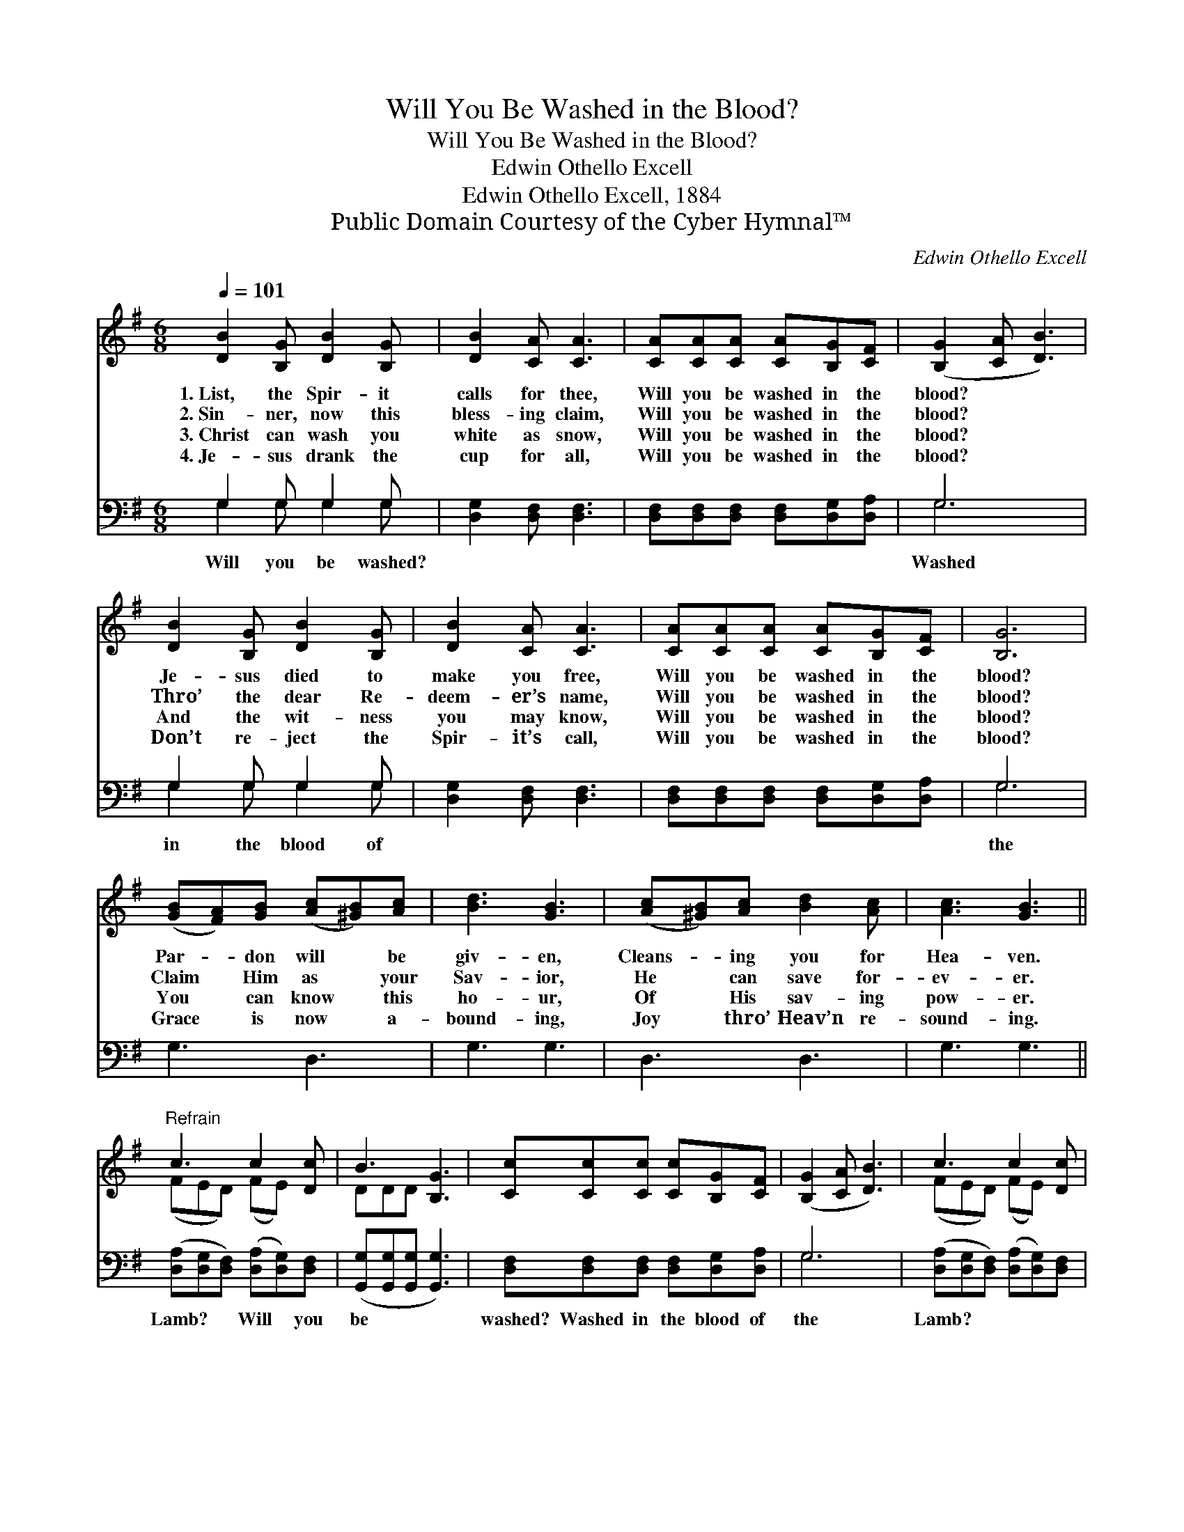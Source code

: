 X:1
T:Will You Be Washed in the Blood?
T:Will You Be Washed in the Blood?
T:Edwin Othello Excell
T:Edwin Othello Excell, 1884
T:Public Domain Courtesy of the Cyber Hymnal™
C:Edwin Othello Excell
Z:Public Domain
Z:Courtesy of the Cyber Hymnal™
%%score ( 1 2 ) ( 3 4 )
L:1/8
Q:1/4=101
M:6/8
K:G
V:1 treble 
V:2 treble 
V:3 bass 
V:4 bass 
V:1
 [DB]2 [B,G] [DB]2 [B,G] | [DB]2 [CA] [CA]3 | [CA][CA][CA] [CA][B,G][CF] | ([B,G]2 [CA] [DB]3) | %4
w: 1.~List, the Spir- it|calls for thee,|Will you be washed in the|blood? * *|
w: 2.~Sin- ner, now this|bless- ing claim,|Will you be washed in the|blood? * *|
w: 3.~Christ can wash you|white as snow,|Will you be washed in the|blood? * *|
w: 4.~Je- sus drank the|cup for all,|Will you be washed in the|blood? * *|
 [DB]2 [B,G] [DB]2 [B,G] | [DB]2 [CA] [CA]3 | [CA][CA][CA] [CA][B,G][CF] | [B,G]6 | %8
w: Je- sus died to|make you free,|Will you be washed in the|blood?|
w: Thro’ the dear Re-|deem- er’s name,|Will you be washed in the|blood?|
w: And the wit- ness|you may know,|Will you be washed in the|blood?|
w: Don’t re- ject the|Spir- it’s call,|Will you be washed in the|blood?|
 ([GB][FA])[GB] ([Ac][^GB])[Ac] | [Bd]3 [GB]3 | ([Ac][^GB])[Ac] [Bd]2 [Ac] | [Ac]3 [GB]3 || %12
w: Par- * don will * be|giv- en,|Cleans- * ing you for|Hea- ven.|
w: Claim * Him as * your|Sav- ior,|He * can save for-|ev- er.|
w: You * can know * this|ho- ur,|Of * His sav- ing|pow- er.|
w: Grace * is now * a-|bound- ing,|Joy * thro’ Heav’n re-|sound- ing.|
"^Refrain" c3 c2 [Dc] | B3 [B,G]3 | [Cc][Cc][Cc] [Cc][B,G][CF] | ([B,G]2 [CA] [DB]3) | c3 c2 [Dc] | %17
w: |||||
w: |||||
w: |||||
w: |||||
 B3 [B,G]3 | [DB][CA][B,G] [CA][CE][CF] | [B,G]6 |] %20
w: |||
w: |||
w: |||
w: |||
V:2
 x6 | x6 | x6 | x6 | x6 | x6 | x6 | x6 | x6 | x6 | x6 | x6 || (FED) (FE) x | DDD x3 | x6 | x6 | %16
 (FED) (FE) x | DDD x3 | x6 | x6 |] %20
V:3
 G,2 G, G,2 G, | [D,G,]2 [D,F,] [D,F,]3 | [D,F,][D,F,][D,F,] [D,F,][D,G,][D,A,] | G,6 | %4
w: Will you be washed?|||Washed|
 G,2 G, G,2 G, | [D,G,]2 [D,F,] [D,F,]3 | [D,F,][D,F,][D,F,] [D,F,][D,G,][D,A,] | G,6 | G,3 D,3 | %9
w: in the blood of|||the||
 G,3 G,3 | D,3 D,3 | G,3 G,3 || ([D,A,][D,G,][D,F,]) ([D,A,][D,G,])[D,F,] | %13
w: |||Lamb? * * Will * you|
 ([G,,G,][G,,G,][G,,G,] [G,,G,]3) | [D,F,][D,F,][D,F,] [D,F,][D,G,][D,A,] | G,6 | %16
w: be * * *|washed? Washed in the blood of|the|
 ([D,A,][D,G,][D,F,]) ([D,A,][D,G,])[D,F,] | ([G,,G,][G,,G,][G,,G,] [G,,G,]3) | %18
w: Lamb? * * * * *||
 [D,G,][D,F,][D,G,] [D,F,][D,G,][D,A,] | G,6 |] %20
w: ||
V:4
 G,2 G, G,2 G, | x6 | x6 | G,6 | G,2 G, G,2 G, | x6 | x6 | G,6 | x6 | x6 | x6 | x6 || x6 | x6 | %14
 x6 | G,6 | x6 | x6 | x6 | G,6 |] %20

